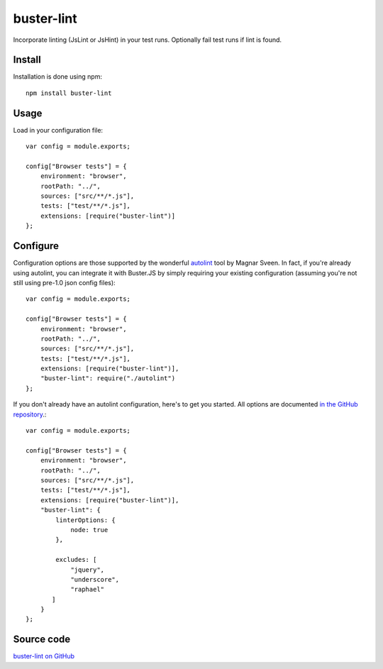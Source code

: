 .. highlight:: javascript
.. _buster-lint:

===========
buster-lint
===========

Incorporate linting (JsLint or JsHint) in your test runs. Optionally fail test
runs if lint is found.


Install
=======

Installation is done using npm::

    npm install buster-lint


Usage
=====

Load in your configuration file::

    var config = module.exports;

    config["Browser tests"] = {
        environment: "browser",
        rootPath: "../",
        sources: ["src/**/*.js"],
        tests: ["test/**/*.js"],
        extensions: [require("buster-lint")]
    };


Configure
=========

Configuration options are those supported by the wonderful 
`autolint <https://github.com/magnars/autolint>`_ tool by Magnar Sveen.
In fact, if you're already using autolint, you can integrate it with
Buster.JS by simply requiring your existing configuration (assuming you're not
still using pre-1.0 json config files)::

    var config = module.exports;

    config["Browser tests"] = {
        environment: "browser",
        rootPath: "../",
        sources: ["src/**/*.js"],
        tests: ["test/**/*.js"],
        extensions: [require("buster-lint")],
        "buster-lint": require("./autolint")
    };

If you don't already have an autolint configuration, here's to get you
started. All options are documented `in the GitHub repository <https://github.com/magnars/buster-lint>`_.::

    var config = module.exports;

    config["Browser tests"] = {
        environment: "browser",
        rootPath: "../",
        sources: ["src/**/*.js"],
        tests: ["test/**/*.js"],
        extensions: [require("buster-lint")],
        "buster-lint": {
            linterOptions: {
                node: true
            },

            excludes: [
                "jquery",
                "underscore",
                "raphael"
           ]
        }
    };


Source code
===========

`buster-lint on GitHub <https://github.com/busterjs/buster-lint>`_
